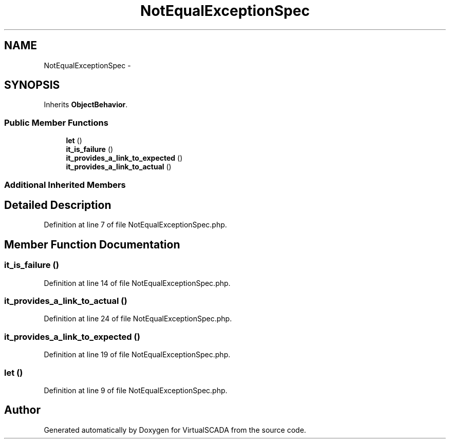 .TH "NotEqualExceptionSpec" 3 "Tue Apr 14 2015" "Version 1.0" "VirtualSCADA" \" -*- nroff -*-
.ad l
.nh
.SH NAME
NotEqualExceptionSpec \- 
.SH SYNOPSIS
.br
.PP
.PP
Inherits \fBObjectBehavior\fP\&.
.SS "Public Member Functions"

.in +1c
.ti -1c
.RI "\fBlet\fP ()"
.br
.ti -1c
.RI "\fBit_is_failure\fP ()"
.br
.ti -1c
.RI "\fBit_provides_a_link_to_expected\fP ()"
.br
.ti -1c
.RI "\fBit_provides_a_link_to_actual\fP ()"
.br
.in -1c
.SS "Additional Inherited Members"
.SH "Detailed Description"
.PP 
Definition at line 7 of file NotEqualExceptionSpec\&.php\&.
.SH "Member Function Documentation"
.PP 
.SS "it_is_failure ()"

.PP
Definition at line 14 of file NotEqualExceptionSpec\&.php\&.
.SS "it_provides_a_link_to_actual ()"

.PP
Definition at line 24 of file NotEqualExceptionSpec\&.php\&.
.SS "it_provides_a_link_to_expected ()"

.PP
Definition at line 19 of file NotEqualExceptionSpec\&.php\&.
.SS "let ()"

.PP
Definition at line 9 of file NotEqualExceptionSpec\&.php\&.

.SH "Author"
.PP 
Generated automatically by Doxygen for VirtualSCADA from the source code\&.
